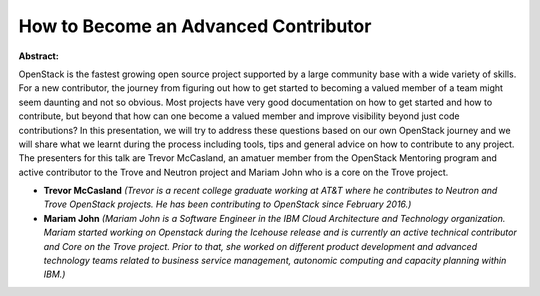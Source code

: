 How to Become an Advanced Contributor
~~~~~~~~~~~~~~~~~~~~~~~~~~~~~~~~~~~~~

**Abstract:**

OpenStack is the fastest growing open source project supported by a large community base with a wide variety of skills. For a new contributor, the journey from figuring out how to get started to becoming a valued member of a team might seem daunting and not so obvious. Most projects have very good documentation on how to get started and how to contribute, but beyond that how can one become a valued member and improve visibility beyond just code contributions? In this presentation, we will try to address these questions based on our own OpenStack journey and we will share what we learnt during the process including tools, tips and general advice on how to contribute to any project. The presenters for this talk are Trevor McCasland, an amatuer member from the OpenStack Mentoring program and active contributor to the Trove and Neutron project and Mariam John who is a core on the Trove project.


* **Trevor McCasland** *(Trevor is a recent college graduate working at AT&T where he contributes to Neutron and Trove OpenStack projects. He has been contributing to OpenStack since February 2016.)*

* **Mariam John** *(Mariam John is a Software Engineer in the IBM Cloud Architecture and Technology organization. Mariam started working on Openstack during the Icehouse release and is currently an active technical contributor and Core on the Trove project. Prior to that, she worked on different product development and advanced technology teams related to business service management, autonomic computing and capacity planning within IBM.)*
